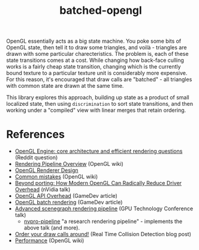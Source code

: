 #+TITLE: batched-opengl

OpenGL essentially acts as a big state machine. You poke some bits of OpenGL
state, then tell it to draw some triangles, and voilà - triangles are drawn with
some particular charecteristics. The problem is, each of these state transitions
comes at a cost. While changing how back-face culling works is a fairly cheap
state transition, changing which is the currently bound texture to a particular
texture unit is considerably more expensive. For this reason, it's encouraged
that draw calls are "batched" - all triangles with common state are drawn at the
same time.

This library explores this approach, building up state as a product of small
localized state, then using =discrimination= to sort state transitions, and then
working under a "compiled" view with linear merges that retain ordering.

* References

- [[https://www.reddit.com/r/gamedev/comments/60a0o1/opengl_engine_core_architecture_and_efficient/][OpenGL Engine: core architecture and efficient rendering questions]] (Reddit question)
- [[https://www.khronos.org/opengl/wiki/Rendering_Pipeline_Overview][Rendering Pipeline Overview]] (OpenGL wiki)
- [[https://nlguillemot.wordpress.com/2016/11/18/opengl-renderer-design/][OpenGL Renderer Design]]
- [[https://www.khronos.org/opengl/wiki/Common_Mistakes][Common mistakes]] (OpenGL wiki)
- [[https://developer.nvidia.com/content/how-modern-opengl-can-radically-reduce-driver-overhead-0][Beyond porting: How Modern OpenGL Can Radically Reduce Driver Overhead]] (nVidia
  talk)
- [[https://www.gamedev.net/resources/_/technical/opengl/opengl-api-overhead-r4614][OpenGL API Overhead]] (GameDev article)
- [[https://www.gamedev.net/resources/_/technical/opengl/opengl-batch-rendering-r3900][OpenGL batch rendering]] (GameDev article)
- [[http://on-demand.gputechconf.com/gtc/2013/presentations/S3032-Advanced-Scenegraph-Rendering-Pipeline.pdf][Advanced scenegraph rendering pipeline]] (GPU Technology Conference talk)
  - [[https://github.com/nvpro-pipeline/pipeline][nvpro-pipeline]] "a research rendering pipeline" - implements the above talk
    (and more).
- [[http://realtimecollisiondetection.net/blog/?p=86][Order your draw calls around!]] (Real Time Collision Detection blog post)
- [[https://www.khronos.org/opengl/wiki/Performance][Performance]] (OpenGL wiki)
